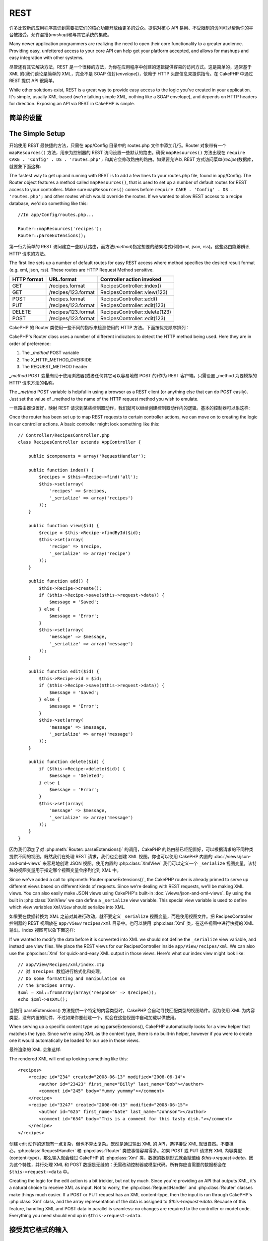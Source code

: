 REST
####

许多比较新的应用程序意识到需要把它们的核心功能开放给更多的受众。提供对核心 API 易用、不受限制的访问可以帮助你的平台被接受，允许混搭(*mashup*)和与其它系统的集成。

Many newer application programmers are realizing the need to open
their core functionality to a greater audience. Providing easy,
unfettered access to your core API can help get your platform
accepted, and allows for mashups and easy integration with other
systems.

尽管还有其它解决方法，REST 是一个很棒的方法，为你在应用程序中创建的逻辑提供容易的访问方式。这是简单的，通常基于 XML 的(我们谈论是简单的 XML，完全不是 
SOAP 信封(*envelope*))，依赖于 HTTP 头部信息来提供指令。在 CakePHP 中通过 REST 提供 API 很简单。

While other solutions exist, REST is a great way to provide easy
access to the logic you've created in your application. It's
simple, usually XML-based (we're talking simple XML, nothing like a
SOAP envelope), and depends on HTTP headers for direction. Exposing
an API via REST in CakePHP is simple.

简单的设置
================

The Simple Setup
================

开始使用 REST 最快捷的方法，只需在 app/Config 目录中的 routes.php 文件中添加几行。Router 对象带有一个 ``mapResources()`` 方法，用来为控制器的 REST 访问设置一些默认的路由。确保 ``mapResources()`` 方法出现在  ``require CAKE . 'Config' . DS . 'routes.php';`` 和其它会修改路由的路由。如果要允许以 REST 方式访问菜单(*recipe*)数据库，就要象下面这样::

The fastest way to get up and running with REST is to add a few
lines to your routes.php file, found in app/Config. The Router
object features a method called ``mapResources()``, that is used to set
up a number of default routes for REST access to your controllers.
Make sure ``mapResources()`` comes before ``require CAKE . 'Config' . DS . 'routes.php';``
and other routes which would override the routes.
If we wanted to allow REST access to a recipe database, we'd do
something like this::

    //In app/Config/routes.php...

    Router::mapResources('recipes');
    Router::parseExtensions();

第一行为简单的 REST 访问建立一些默认路由，而方法(*method*)指定想要的结果格式(例如xml,
json, rss)。这些路由能够辨识 HTTP 请求的方法。

The first line sets up a number of default routes for easy REST
access where method specifies the desired result format (e.g. xml,
json, rss). These routes are HTTP Request Method sensitive.

=========== ===================== ==============================
HTTP format URL.format            Controller action invoked
=========== ===================== ==============================
GET         /recipes.format       RecipesController::index()
----------- --------------------- ------------------------------
GET         /recipes/123.format   RecipesController::view(123)
----------- --------------------- ------------------------------
POST        /recipes.format       RecipesController::add()
----------- --------------------- ------------------------------
PUT         /recipes/123.format   RecipesController::edit(123)
----------- --------------------- ------------------------------
DELETE      /recipes/123.format   RecipesController::delete(123)
----------- --------------------- ------------------------------
POST        /recipes/123.format   RecipesController::edit(123)
=========== ===================== ==============================

CakePHP 的 Router 类使用一些不同的指标来检测使用的 HTTP 方法。下面按优先顺序排列：

CakePHP's Router class uses a number of different indicators to
detect the HTTP method being used. Here they are in order of
preference:


#. The *\_method* POST variable
#. The X\_HTTP\_METHOD\_OVERRIDE
#. The REQUEST\_METHOD header

*\_method* POST 变量有助于使用浏览器(或者任何其它可以容易地做 POST 的)作为 REST 客户端。只需设置 \_method 为要模拟的 HTTP 请求方法的名称。

The *\_method* POST variable is helpful in using a browser as a
REST client (or anything else that can do POST easily). Just set
the value of \_method to the name of the HTTP request method you
wish to emulate.

一旦路由器设置好，映射 REST 请求到某些控制器动作，我们就可以继续创建控制器动作内的逻辑。基本的控制器可以象这样::

Once the router has been set up to map REST requests to certain
controller actions, we can move on to creating the logic in our
controller actions. A basic controller might look something like
this::

    // Controller/RecipesController.php
    class RecipesController extends AppController {

        public $components = array('RequestHandler');

        public function index() {
            $recipes = $this->Recipe->find('all');
            $this->set(array(
                'recipes' => $recipes,
                '_serialize' => array('recipes')
            ));
        }

        public function view($id) {
            $recipe = $this->Recipe->findById($id);
            $this->set(array(
                'recipe' => $recipe,
                '_serialize' => array('recipe')
            ));
        }
        
        public function add() {
            $this->Recipe->create();
            if ($this->Recipe->save($this->request->data)) {
                $message = 'Saved';
            } else {
                $message = 'Error';
            }
            $this->set(array(
                'message' => $message,
                '_serialize' => array('message')
            ));
        }

        public function edit($id) {
            $this->Recipe->id = $id;
            if ($this->Recipe->save($this->request->data)) {
                $message = 'Saved';
            } else {
                $message = 'Error';
            }
            $this->set(array(
                'message' => $message,
                '_serialize' => array('message')
            ));
        }

        public function delete($id) {
            if ($this->Recipe->delete($id)) {
                $message = 'Deleted';
            } else {
                $message = 'Error';
            }
            $this->set(array(
                'message' => $message,
                '_serialize' => array('message')
            ));
        }
    }

因为我们添加了对 :php:meth:`Router::parseExtensions()` 的调用，CakePHP 的路由器已经配置好，可以根据请求的不同种类提供不同的视图。既然我们在处理 REST 请求，我们也会创建 XML 视图。你也可以使用 CakePHP 内置的 :doc:`/views/json-and-xml-views` 来容易地创建 JSON 视图。使用内置的 :php:class:`XmlView` 我们可以定义一个 ``_serialize`` 视图变量。该特殊的视图变量用于指定哪个视图变量会序列化到 XML 中。

Since we've added a call to :php:meth:`Router::parseExtensions()`,
the CakePHP router is already primed to serve up different views based on
different kinds of requests. Since we're dealing with REST
requests, we'll be making XML views. You can also easily make JSON views using
CakePHP's built-in :doc:`/views/json-and-xml-views`. By using the built in
:php:class:`XmlView` we can define a ``_serialize`` view variable. This special
view variable is used to define which view variables ``XmlView`` should
serialize into XML.

如果要在数据转换为 XML 之前对其进行改动，就不要定义 ``_serialize`` 视图变量，而是使用视图文件。把 RecipesController 控制器的 REST 视图放在 ``app/View/recipes/xml`` 目录中。也可以使用 :php:class:`Xml` 类，在这些视图中进行快捷的 XML 输出。index 视图可以象下面这样::

If we wanted to modify the data before it is converted into XML we should not
define the ``_serialize`` view variable, and instead use view files. We place
the REST views for our RecipesController inside ``app/View/recipes/xml``. We can also use
the :php:class:`Xml` for quick-and-easy XML output in those views. Here's what
our index view might look like::

    // app/View/Recipes/xml/index.ctp
    // 对 $recipes 数组进行格式化和处理。
    // Do some formatting and manipulation on
    // the $recipes array.
    $xml = Xml::fromArray(array('response' => $recipes));
    echo $xml->asXML();

当使用 parseExtensions() 方法提供一个特定的内容类型时，CakePHP 会自动寻找匹配类型的视图助件。因为使用 XML 为内容类型，没有内置的助件，不过如果你要创建一个，就会在这些视图中自动加载以供使用。

When serving up a specific content type using parseExtensions(),
CakePHP automatically looks for a view helper that matches the type.
Since we're using XML as the content type, there is no built-in helper,
however if you were to create one it would automatically be loaded
for our use in those views.

最终渲染的 XML 会象这样::

The rendered XML will end up looking something like this::

    <recipes>
        <recipe id="234" created="2008-06-13" modified="2008-06-14">
            <author id="23423" first_name="Billy" last_name="Bob"></author>
            <comment id="245" body="Yummy yummmy"></comment>
        </recipe>
        <recipe id="3247" created="2008-06-15" modified="2008-06-15">
            <author id="625" first_name="Nate" last_name="Johnson"></author>
            <comment id="654" body="This is a comment for this tasty dish."></comment>
        </recipe>
    </recipes>

创建 edit 动作的逻辑有一点复杂，但也不算太复杂。既然是通过输出 XML 的 API，选择接受 XML 就很自然。不要担心，:php:class:`RequestHandler` 和 :php:class:`Router` 类使事情容易得多。如果 POST 或 PUT 请求有 XML 内容类型(content-type)，那么输入就会经过 CakePHP 的 :php:class:`Xml` 类，数据的数组形式就会赋值给 `$this->request->data`。因为这个特性，并行处理 XML 和 POST 数据是无缝的：无需改动控制器或模型代码。所有你应当需要的数据都会在 ``$this->request->data`` 中。

Creating the logic for the edit action is a bit trickier, but not
by much. Since you're providing an API that outputs XML, it's a
natural choice to receive XML as input. Not to worry, the
:php:class:`RequestHandler` and :php:class:`Router` classes make
things much easier. If a POST or PUT request has an XML content-type,
then the input is run through  CakePHP's :php:class:`Xml` class, and the
array representation of the data is assigned to `$this->request->data`.
Because of this feature, handling XML and POST data in parallel
is seamless: no changes are required to the controller or model code.
Everything you need should end up in ``$this->request->data``.

接受其它格式的输入
================================

Accepting Input in Other Formats
================================

通常 REST 应用程序不但以多种数据格式输出内容，而且也接受不同格式的数据。在 CakePHP 中，:php:class:`RequestHandlerComponent` 有助于实现这一点。默认情况下，它会解码任何接收到的任何 POST/PUT 请求的 JSON/XML 输入数据，在 `$this->request->data` 中提供该数据的数组版本。如果需要，也可以用 :php:meth:`RequestHandler::addInputType()` 连入其它格式的反序列化。

Typically REST applications not only output content in alternate data formats,
but also accept data in different formats. In CakePHP, the
:php:class:`RequestHandlerComponent` helps facilitate this. By default,
it will decode any incoming JSON/XML input data for POST/PUT requests
and supply the array version of that data in `$this->request->data`.
You can also wire in additional deserializers for alternate formats if you
need them, using :php:meth:`RequestHandler::addInputType()`.

改变默认的 REST 路由
=================================

Modifying the default REST routes
=================================

.. versionadded:: 2.1

如果默认的 REST 路由无法满足应用程序的需要，可以用 :php:meth:`Router::resourceMap()` 方法改变。该方法让你可以设置 :php:meth:`Router::mapResources()` 方法设置的默认路由。在使用该方法时需要设置 *所有* 要使用的默认值::

If the default REST routes don't work for your application, you can modify them
using :php:meth:`Router::resourceMap()`. This method allows you to set the
default routes that get set with :php:meth:`Router::mapResources()`. When using
this method you need to set *all* the defaults you want to use::

    Router::resourceMap(array(
        array('action' => 'index', 'method' => 'GET', 'id' => false),
        array('action' => 'view', 'method' => 'GET', 'id' => true),
        array('action' => 'add', 'method' => 'POST', 'id' => false),
        array('action' => 'edit', 'method' => 'PUT', 'id' => true),
        array('action' => 'delete', 'method' => 'DELETE', 'id' => true),
        array('action' => 'update', 'method' => 'POST', 'id' => true)
    ));

修改了默认的 resource map，以后对 ``mapResources()`` 的调用就会使用新值。

By overwriting the default resource map, future calls to ``mapResources()`` will
use the new values.

.. _custom-rest-routing:

自定义的 REST 路由
===================

Custom REST Routing
===================

如果 :php:meth:`Router::mapResources()` 创建的默认路由仍然不行，用 :php:meth:`Router::connect()` 方法定义一组自定义路由。``connect()`` 方法让你可以为一个给定的网址定义一些不同的选项。欲知关于 :ref:`route-conditions` 更多信息，请参考 :ref:`route-conditions` 一节。

If the default routes created by :php:meth:`Router::mapResources()` don't work
for you, use the :php:meth:`Router::connect()` method to define a custom set of
REST routes. The ``connect()`` method allows you to define a number of different
options for a given URL. See the section on :ref:`route-conditions` for more information.

.. versionadded:: 2.5

你可以为 :php:meth:`Router::mapResources()` 方法在 ``$options`` 数组中指定 ``connectOptions`` 键，来提供:php:meth:`Router::connect()`使用的自定义设置::

You can provide ``connectOptions`` key in the ``$options`` array for
:php:meth:`Router::mapResources()` to provide custom setting used by
:php:meth:`Router::connect()`::

    Router::mapResources('books', array(
        'connectOptions' => array(
            'routeClass' => 'ApiRoute',
        )
    ));


.. meta::
    :title lang=en: REST
    :keywords lang=en: application programmers,default routes,core functionality,result format,mashups,recipe database,request method,easy access,config,soap,recipes,logic,audience,cakephp,running,api
